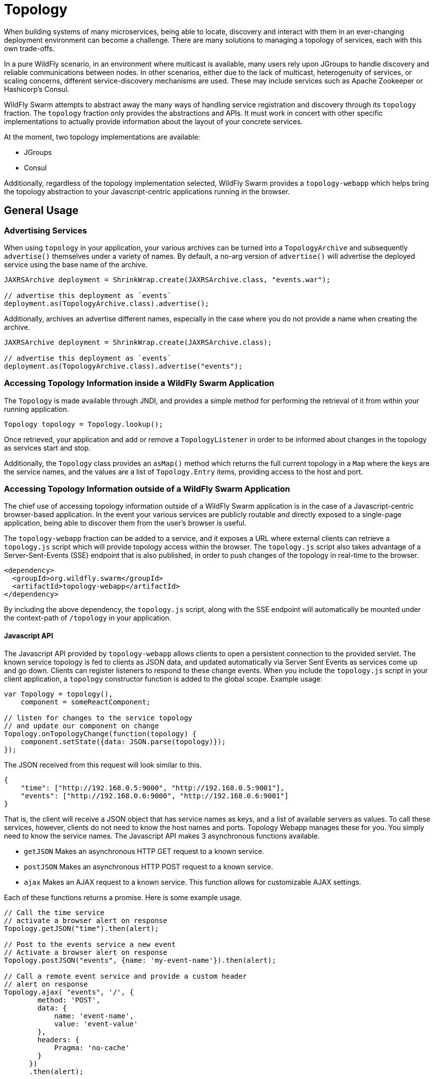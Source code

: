 = Topology

When building systems of many microservices, being able to locate, discovery and interact with them in an ever-changing deployment environment can become a challenge.  There are many solutions to managing a topology of services, each with this own trade-offs.

In a pure WildFly scenario, in an environment where multicast is available, many users rely upon JGroups to handle discovery and reliable communications between nodes.  In other scenarios, either due to the lack of multicast, heterogenuity of services, or scaling concerns, different service-discovery mechanisms are used.  These may include services such as Apache Zookeeper or Hashicorp's Consul.

WildFly Swarm attempts to abstract away the many ways of handling service registration and discovery through its `topology` fraction.  The `topology` fraction only provides the abstractions and APIs.  It must work in concert with other specific implementations to actually provide information about the layout of your concrete services.

At the moment, two topology implementations are available:

* JGroups
* Consul

Additionally, regardless of the topology implementation selected, WildFly Swarm provides a `topology-webapp` which helps bring the topology abstraction to your Javascript-centric applications running in the browser.

== General Usage

=== Advertising Services

When using `topology` in your application, your various archives can be turned into a `TopologyArchive` and subsequently `advertise()` themselves under a variety of names.  By default, a no-arg version of `advertise()` will advertise the deployed service using the base name of the archive.

[source,java]
----
JAXRSArchive deployment = ShrinkWrap.create(JAXRSArchive.class, "events.war");

// advertise this deployment as `events`
deployment.as(TopologyArchive.class).advertise();
----

Additionally, archives an advertise different names, especially in the case where you do not provide a name when creating the archive.

[source,java]
----
JAXRSArchive deployment = ShrinkWrap.create(JAXRSArchive.class);

// advertise this deployment as `events`
deployment.as(TopologyArchive.class).advertise("events");
----

=== Accessing Topology Information inside a WildFly Swarm Application

The `Topology` is made available through JNDI, and provides a simple method for performing the retrieval of it from within your running application.

[source,java]
----
Topology topology = Topology.lookup();
----

Once retrieved, your application and add or remove a `TopologyListener` in order to be informed about changes in the topology as services start and stop.

Additionally, the `Topology` class provides an `asMap()` method which returns the full current topology in a `Map` where the keys are the service names, and the values are a list of `Topology.Entry` items, providing access to the host and port.

=== Accessing Topology Information outside of a WildFly Swarm Application

The chief use of accessing topology information outside of a WildFly Swarm application is in the case of a Javascript-centric browser-based application.  In the event your various services are publicly routable and directly exposed to a single-page application, being able to discover them from the user's browser is useful.

The `topology-webapp` fraction can be added to a service, and it exposes a URL where external clients can retrieve a `topology.js` script which will provide topology access within the browser.  The `topology.js` script also takes advantage of a Server-Sent-Events (SSE) endpoint that is also published, in order to push changes of the topology in real-time to the browser.

[source,xml]
----
<dependency>
  <groupId>org.wildfly.swarm</groupId>
  <artifactId>topology-webapp</artifactId>
</dependency>
----

By including the above dependency, the `topology.js` script, along with the SSE endpoint will automatically be mounted under the context-path of `/topology` in your application.

==== Javascript API

The Javascript API provided by `topology-webapp` allows clients to open a persistent connection to the provided servlet. The known service topology is fed to clients as JSON data, and updated automatically via Server Sent Events as services come up and go down. Clients can register listeners to respond to these change events. When you include the `topology.js` script in your client application, a `topology` constructor function is added to the global scope. Example usage:

[source,javascript]
----
var Topology = topology(),
    component = someReactComponent;

// listen for changes to the service topology
// and update our component on change
Topology.onTopologyChange(function(topology) {
    component.setState({data: JSON.parse(topology)});
});
----

The JSON received from this request will look similar to this.

[source,json]
----
{
    "time": ["http://192.168.0.5:9000", "http://192.168.0.5:9001"],
    "events": ["http://192.168.0.6:9000", "http://192.168.0.6:9001"]
}
----

That is, the client will receive a JSON object that has service names as keys, and a list of available servers as values. To call these services, however, clients do not need to know the host names and ports. Topology Webapp manages these for you. You simply need to know the service names. The Javascript API makes 3 asynchronous functions available.

** `getJSON` Makes an asynchronous HTTP GET request to a known service.
** `postJSON` Makes an asynchronous HTTP POST request to a known service.
** `ajax` Makes an AJAX request to a known service. This function allows for customizable AJAX settings.

Each of these functions returns a promise. Here is some example usage.

[source, javascript]
----
// Call the time service
// activate a browser alert on response 
Topology.getJSON("time").then(alert);

// Post to the events service a new event
// Activate a browser alert on response
Topology.postJSON("events", {name: 'my-event-name'}).then(alert);

// Call a remote event service and provide a custom header
// alert on response
Topology.ajax( "events", '/', {
        method: 'POST',
        data: {
            name: 'event-name',
            value: 'event-value'
        },
        headers: {
            Pragma: 'no-cache'
        }
      })
      .then(alert);
----

== Topology using JGroups

By including the `topology-jgroups` dependency in your application, and optionally configuring the `jgroups` fraction, all of your WildFly Swarm instances can discover one another without having to run any additional servers.  The JGroups topology management infrastructure is server-less and is peer-to-peer in mosts cases.

=== Configuration

[source,xml]
----
<dependency>
  <groupId>org.wildfly.swarm</groupId>
  <artifactId>topology-jgroups</artifactId>
</dependency>
----

== Topology using Hashicorp Consul

By including the `topology-consul` dependency in your application, your WildFly Swarm instances can register themselves within your Consul catalog.  Additionally, they can look up any other services that are registered, even if they are not WildFly Swarm applications.

Using Consul requires having a Consul server and agent strategy already in place. Further documentation about Consul can be found at https://www.consul.io/.

=== Configuration

[source,xml]
----
<dependency>
  <groupId>org.wildfly.swarm</groupId>
  <artifactId>topology-consul</artifactId>
</dependency>



